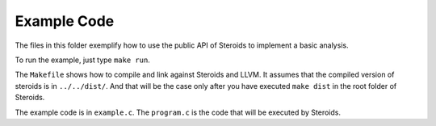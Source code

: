 
Example Code
============

The files in this folder exemplify how to use the public API of Steroids to
implement a basic analysis.

To run the example, just type ``make run``.

The ``Makefile`` shows how to compile and link against Steroids and LLVM. It
assumes that the compiled version of steroids is in ``../../dist/``. And that
will be the case only after you have executed ``make dist`` in the root folder
of Steroids.

The example code is in ``example.c``. The ``program.c`` is the code that will be
executed by Steroids.


